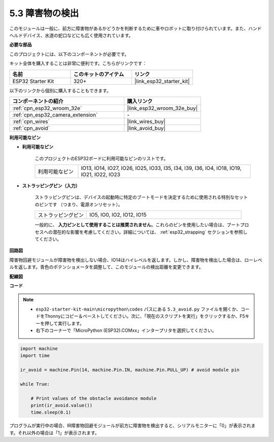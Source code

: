 .. _py_ir_obstacle:

5.3 障害物の検出
===================================

このモジュールは一般に、前方に障害物があるかどうかを判断するために車やロボットに取り付けられています。また、ハンドヘルドデバイス、水道の蛇口などにも広く使用されています。

**必要な部品**

このプロジェクトには、以下のコンポーネントが必要です。

キット全体を購入することは非常に便利です。こちらがリンクです：

.. list-table::
    :widths: 20 20 20
    :header-rows: 1

    *   - 名前
        - このキットのアイテム
        - リンク
    *   - ESP32 Starter Kit
        - 320+
        - |link_esp32_starter_kit|

以下のリンクから個別に購入することもできます。

.. list-table::
    :widths: 30 20
    :header-rows: 1

    *   - コンポーネントの紹介
        - 購入リンク

    *   - :ref:`cpn_esp32_wroom_32e`
        - |link_esp32_wroom_32e_buy|
    *   - :ref:`cpn_esp32_camera_extension`
        - \-
    *   - :ref:`cpn_wires`
        - |link_wires_buy|
    *   - :ref:`cpn_avoid`
        - |link_avoid_buy|

**利用可能なピン**

* **利用可能なピン**

    このプロジェクトのESP32ボードに利用可能なピンのリストです。

    .. list-table::
        :widths: 5 20

        *   - 利用可能なピン
            - IO13, IO14, IO27, IO26, IO25, IO33, I35, I34, I39, I36, IO4, IO18, IO19, IO21, IO22, IO23

* **ストラッピングピン（入力）**

    ストラッピングピンは、デバイスの起動時に特定のブートモードを決定するために使用される特別なセットのピンです
    （つまり、電源オンリセット）。
   
    .. list-table::
        :widths: 5 15

        *   - ストラッピングピン
            - IO5, IO0, IO2, IO12, IO15 
    
    一般的に、 **入力ピンとして使用することは推奨されません**。これらのピンを使用したい場合は、ブートプロセスへの潜在的な影響を考慮してください。詳細については、 :ref:`esp32_strapping` セクションを参照してください。

**回路図**

.. image:: ../../img/circuit/circuit_5.3_avoid.png

障害物回避モジュールが障害物を検出しない場合、IO14はハイレベルを返します。しかし、障害物を検出した場合は、ローレベルを返します。青色のポテンショメータを調整して、このモジュールの検出距離を変更できます。

**配線図**

.. image:: ../../img/wiring/5.3_avoid_bb.png

**コード**

.. note::

    * ``esp32-starter-kit-main\micropython\codes`` パスにある ``5.3_avoid.py`` ファイルを開くか、コードをThonnyにコピー＆ペーストしてください。次に、「現在のスクリプトを実行」をクリックするか、F5キーを押して実行します。
    * 右下のコーナーで「MicroPython (ESP32).COMxx」インタープリタを選択してください。



.. code-block:: python

    import machine
    import time

    ir_avoid = machine.Pin(14, machine.Pin.IN, machine.Pin.PULL_UP) # avoid module pin

    while True:

        # Print values of the obstacle avoidance module 
        print(ir_avoid.value()) 
        time.sleep(0.1)


プログラムが実行中の場合、IR障害物回避モジュールが前方に障害物を検出すると、シリアルモニターに「0」が表示されます。それ以外の場合は「1」が表示されます。
